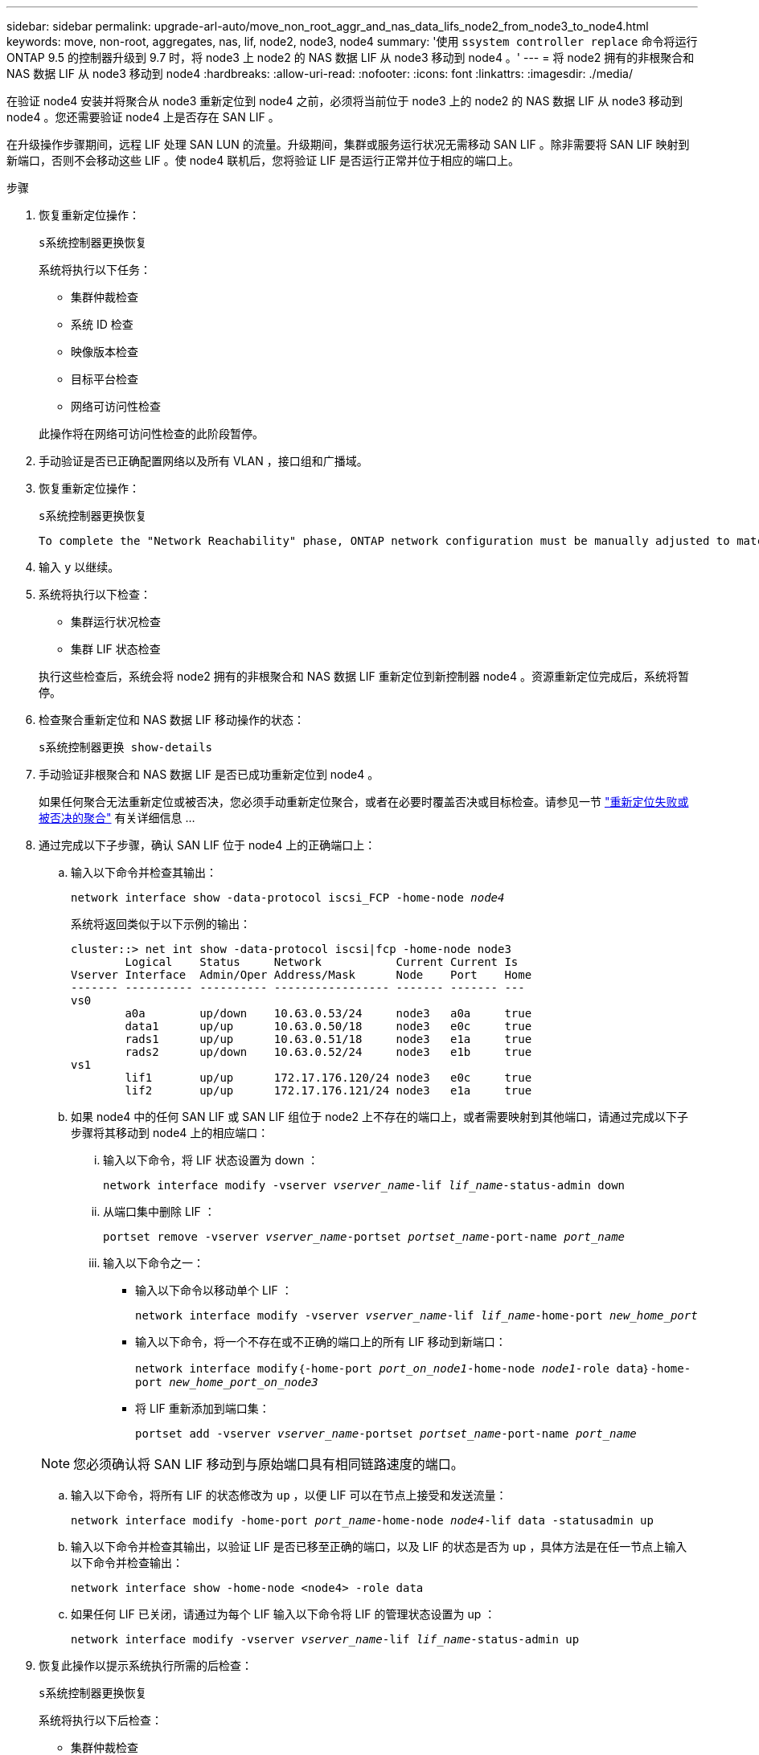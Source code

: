 ---
sidebar: sidebar 
permalink: upgrade-arl-auto/move_non_root_aggr_and_nas_data_lifs_node2_from_node3_to_node4.html 
keywords: move, non-root, aggregates, nas, lif, node2, node3, node4 
summary: '使用 `ssystem controller replace` 命令将运行 ONTAP 9.5 的控制器升级到 9.7 时，将 node3 上 node2 的 NAS 数据 LIF 从 node3 移动到 node4 。' 
---
= 将 node2 拥有的非根聚合和 NAS 数据 LIF 从 node3 移动到 node4
:hardbreaks:
:allow-uri-read: 
:nofooter: 
:icons: font
:linkattrs: 
:imagesdir: ./media/


[role="lead"]
在验证 node4 安装并将聚合从 node3 重新定位到 node4 之前，必须将当前位于 node3 上的 node2 的 NAS 数据 LIF 从 node3 移动到 node4 。您还需要验证 node4 上是否存在 SAN LIF 。

在升级操作步骤期间，远程 LIF 处理 SAN LUN 的流量。升级期间，集群或服务运行状况无需移动 SAN LIF 。除非需要将 SAN LIF 映射到新端口，否则不会移动这些 LIF 。使 node4 联机后，您将验证 LIF 是否运行正常并位于相应的端口上。

.步骤
. 恢复重新定位操作：
+
`s系统控制器更换恢复`

+
系统将执行以下任务：

+
** 集群仲裁检查
** 系统 ID 检查
** 映像版本检查
** 目标平台检查
** 网络可访问性检查


+
此操作将在网络可访问性检查的此阶段暂停。

. 手动验证是否已正确配置网络以及所有 VLAN ，接口组和广播域。
. 恢复重新定位操作：
+
`s系统控制器更换恢复`

+
[listing]
----
To complete the "Network Reachability" phase, ONTAP network configuration must be manually adjusted to match the new physical network configuration of the hardware. This includes assigning network ports to the correct broadcast domains,creating any required ifgrps and VLANs, and modifying the home-port parameter of network interfaces to the appropriate ports.Refer to the "Using aggregate relocation to upgrade controller hardware on a pair of nodes running ONTAP 9.x" documentation, Stages 3 and 5. Have all of these steps been manually completed? [y/n]
----
. 输入 `y` 以继续。
. 系统将执行以下检查：
+
** 集群运行状况检查
** 集群 LIF 状态检查


+
执行这些检查后，系统会将 node2 拥有的非根聚合和 NAS 数据 LIF 重新定位到新控制器 node4 。资源重新定位完成后，系统将暂停。

. 检查聚合重新定位和 NAS 数据 LIF 移动操作的状态：
+
`s系统控制器更换 show-details`

. 手动验证非根聚合和 NAS 数据 LIF 是否已成功重新定位到 node4 。
+
如果任何聚合无法重新定位或被否决，您必须手动重新定位聚合，或者在必要时覆盖否决或目标检查。请参见一节 link:relocate_failed_or_vetoed_aggr.html["重新定位失败或被否决的聚合"] 有关详细信息 ...

. 通过完成以下子步骤，确认 SAN LIF 位于 node4 上的正确端口上：
+
.. 输入以下命令并检查其输出：
+
`network interface show -data-protocol iscsi_FCP -home-node _node4_`

+
系统将返回类似于以下示例的输出：

+
[listing]
----
cluster::> net int show -data-protocol iscsi|fcp -home-node node3
        Logical    Status     Network           Current Current Is
Vserver Interface  Admin/Oper Address/Mask      Node    Port    Home
------- ---------- ---------- ----------------- ------- ------- ---
vs0
        a0a        up/down    10.63.0.53/24     node3   a0a     true
        data1      up/up      10.63.0.50/18     node3   e0c     true
        rads1      up/up      10.63.0.51/18     node3   e1a     true
        rads2      up/down    10.63.0.52/24     node3   e1b     true
vs1
        lif1       up/up      172.17.176.120/24 node3   e0c     true
        lif2       up/up      172.17.176.121/24 node3   e1a     true
----
.. 如果 node4 中的任何 SAN LIF 或 SAN LIF 组位于 node2 上不存在的端口上，或者需要映射到其他端口，请通过完成以下子步骤将其移动到 node4 上的相应端口：
+
... 输入以下命令，将 LIF 状态设置为 down ：
+
`network interface modify -vserver _vserver_name_-lif _lif_name_-status-admin down`

... 从端口集中删除 LIF ：
+
`portset remove -vserver _vserver_name_-portset _portset_name_-port-name _port_name_`

... 输入以下命令之一：
+
**** 输入以下命令以移动单个 LIF ：
+
`network interface modify -vserver _vserver_name_-lif _lif_name_-home-port _new_home_port_`

**** 输入以下命令，将一个不存在或不正确的端口上的所有 LIF 移动到新端口：
+
`network interface modify｛-home-port _port_on_node1_-home-node _node1_-role data｝-home-port _new_home_port_on_node3_`

**** 将 LIF 重新添加到端口集：
+
`portset add -vserver _vserver_name_-portset _portset_name_-port-name _port_name_`

+

NOTE: 您必须确认将 SAN LIF 移动到与原始端口具有相同链路速度的端口。





.. 输入以下命令，将所有 LIF 的状态修改为 `up` ，以便 LIF 可以在节点上接受和发送流量：
+
`network interface modify -home-port _port_name_-home-node _node4_-lif data -statusadmin up`

.. 输入以下命令并检查其输出，以验证 LIF 是否已移至正确的端口，以及 LIF 的状态是否为 `up` ，具体方法是在任一节点上输入以下命令并检查输出：
+
`network interface show -home-node <node4> -role data`

.. 如果任何 LIF 已关闭，请通过为每个 LIF 输入以下命令将 LIF 的管理状态设置为 up ：
+
`network interface modify -vserver _vserver_name_-lif _lif_name_-status-admin up`



. 恢复此操作以提示系统执行所需的后检查：
+
`s系统控制器更换恢复`

+
系统将执行以下后检查：

+
** 集群仲裁检查
** 集群运行状况检查
** 聚合重建检查
** 聚合状态检查
** 磁盘状态检查
** 集群 LIF 状态检查



